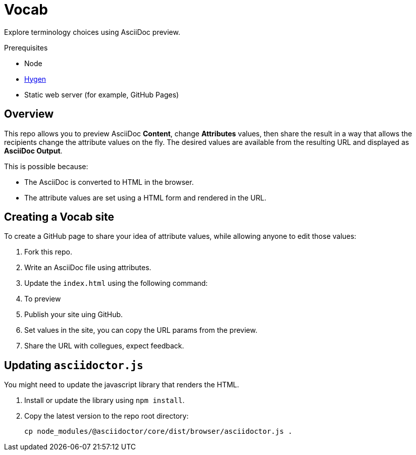 = Vocab


Explore terminology choices using AsciiDoc preview.


.Prerequisites

* Node
* link:http://www.hygen.io/docs/quick-start[Hygen]
* Static web server (for example, GitHub Pages)

== Overview

This repo allows you to preview AsciiDoc *Content*, change *Attributes* values, then share the result in a way that allows the recipients change the attribute values on the fly.
The desired values are available from the resulting URL and displayed as *AsciiDoc Output*.

This is possible because:

* The AsciiDoc is converted to HTML in the browser.
* The attribute values are set using a HTML form and rendered in the URL.

== Creating a Vocab site

To create a GitHub page to share your idea of attribute values, while allowing anyone to edit those values:

. Fork this repo.
. Write an AsciiDoc file using attributes.
. Update the `index.html` using the following command:
+
----

----
. To preview 
. Publish your site uing GitHub.
. Set values in the site, you can copy the URL params from the preview.
. Share the URL with collegues, expect feedback.


== Updating `asciidoctor.js`

You might need to update the javascript library that renders the HTML.

. Install or update the library using `npm install`.

. Copy the latest version to the repo root directory:
+
----
cp node_modules/@asciidoctor/core/dist/browser/asciidoctor.js .
----

